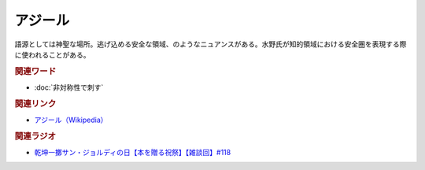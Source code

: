 アジール
==========================================
.. glossary::
    アジール : あ

語源としては神聖な場所。逃げ込める安全な領域、のようなニュアンスがある。水野氏が知的領域における安全圏を表現する際に使われることがある。

.. rubric:: 関連ワード
* :doc:`非対称性で刺す` 

.. rubric:: 関連リンク
* `アジール（Wikipedia） <https://ja.wikipedia.org/wiki/アジール>`_ 

.. rubric:: 関連ラジオ
* `乾坤一擲サン・ジョルディの日【本を贈る祝祭】【雑談回】#118`_

.. _乾坤一擲サン・ジョルディの日【本を贈る祝祭】【雑談回】#118: https://www.youtube.com/watch?v=Ok2SmWEx_Uk
